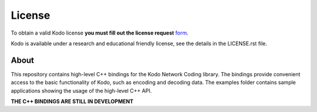 License
-------

To obtain a valid Kodo license **you must fill out the license request** form_.

Kodo is available under a research and educational friendly license,
see the details in the LICENSE.rst file.

.. _form: http://steinwurf.com/license/

About
=====

This repository contains high-level C++  bindings for the Kodo Network Coding
library. The bindings provide convenient access to the basic functionality
of Kodo, such as encoding and decoding  data. The examples folder contains
sample applications showing the usage of the high-level C++ API.

**THE C++ BINDINGS ARE STILL IN DEVELOPMENT**